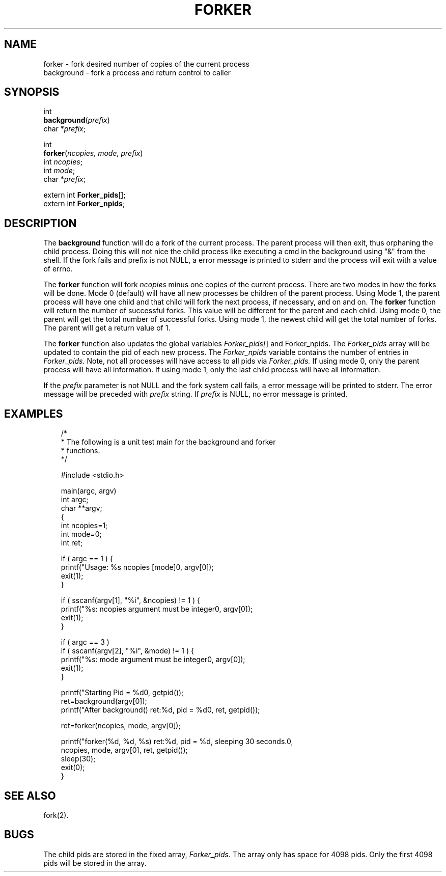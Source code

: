 .\"
.\" $Id: forker.3,v 1.1.1.1 2008/04/14 08:55:32 b06080 Exp $
.\"
.\" Copyright (c) 2000 Silicon Graphics, Inc.  All Rights Reserved.
.\" 
.\" This program is free software; you can redistribute it and/or modify it
.\" under the terms of version 2 of the GNU General Public License as
.\" published by the Free Software Foundation.
.\" 
.\" This program is distributed in the hope that it would be useful, but
.\" WITHOUT ANY WARRANTY; without even the implied warranty of
.\" MERCHANTABILITY or FITNESS FOR A PARTICULAR PURPOSE.
.\" 
.\" Further, this software is distributed without any warranty that it is
.\" free of the rightful claim of any third person regarding infringement
.\" or the like.  Any license provided herein, whether implied or
.\" otherwise, applies only to this software file.  Patent licenses, if
.\" any, provided herein do not apply to combinations of this program with
.\" other software, or any other product whatsoever.
.\" 
.\" You should have received a copy of the GNU General Public License along
.\" with this program; if not, write the Free Software Foundation, Inc., 59
.\" Temple Place - Suite 330, Boston MA 02111-1307, USA.
.\" 
.\" Contact information: Silicon Graphics, Inc., 1600 Amphitheatre Pkwy,
.\" Mountain View, CA  94043, or:
.\" 
.\" http://www.sgi.com 
.\" 
.\" For further information regarding this notice, see: 
.\" 
.\" http://oss.sgi.com/projects/GenInfo/NoticeExplan/
.\"
.TH FORKER 3 07/25/2000 "Linux Test Project"
.SH NAME
forker \- fork desired number of copies of the current process
.br
background \- fork a process and return control to caller

.SH SYNOPSIS
int 
.br
\fBbackground\fR(\fIprefix\fR)
.br
char *\fIprefix\fR;

int
.br
\fBforker\fR(\fIncopies, mode, prefix\fR)
.br
int \fIncopies\fR;
.br
int \fImode\fR;
.br
char *\fIprefix\fR;

extern int \fBForker_pids\fR[];
.br
extern int \fBForker_npids\fR;

.SH DESCRIPTION
The \fBbackground\fR function will do a fork of the current process.
The parent process will then exit, thus orphaning the
child process.  Doing this will not nice the child process
like executing a cmd in the background using "&" from the shell.
If the fork fails and prefix is not NULL, a error message is printed
to stderr and the process will exit with a value of errno.

The \fBforker\fR function will fork \fIncopies\fR minus one copies
of the current process.  There are two modes in how the forks
will be done.  Mode 0 (default) will have all new processes
be children of the parent process.    Using Mode 1,
the parent process will have one child and that child will
fork the next process, if necessary, and on and on.
The \fBforker\fR function will return the number of successful
forks.  This value will be different for the parent and each child.
Using mode 0, the parent will get the total number of successful
forks.  Using mode 1, the newest child will get the total number
of forks.  The parent will get a return value of 1.

The \fBforker \fRfunction also updates the global variables
\fIForker_pids[\fR] and Forker_npids.  The \fIForker_pids\fR array will
be updated to contain the pid of each new process.  The
\fIForker_npids\fR variable contains the number of entries
in \fIForker_pids.\fR  Note, not all processes will have
access to all pids via \fIForker_pids.\fR  If using mode 0, only the
parent process will have all information.  If using mode 1,
only the last child process will have all information.

If the \fIprefix\fR parameter is not NULL and the fork system call fails,
a error message will be printed to stderr.  The error message
will be preceded with \fIprefix\fR string.  If \fIprefix\fR is NULL,
no error message is printed.

.SH EXAMPLES

.nf
.in +3
/*
 * The following is a unit test main for the background and forker
 * functions.
 */

#include <stdio.h>

main(argc, argv)
int argc;
char **argv;
{
    int ncopies=1;
    int mode=0;
    int ret;

    if ( argc == 1 ) {
        printf("Usage: %s ncopies [mode]\n", argv[0]);
        exit(1);
    }

    if ( sscanf(argv[1], "%i", &ncopies) != 1 ) {
        printf("%s: ncopies argument must be integer\n", argv[0]);
        exit(1);
    }

    if ( argc == 3 )
        if ( sscanf(argv[2], "%i", &mode) != 1 ) {
        printf("%s: mode argument must be integer\n", argv[0]);
        exit(1);
    }

    printf("Starting Pid = %d\n", getpid());
    ret=background(argv[0]);
    printf("After background() ret:%d, pid = %d\n", ret, getpid());

    ret=forker(ncopies, mode, argv[0]);

    printf("forker(%d, %d, %s) ret:%d, pid = %d, sleeping 30 seconds.\n",
        ncopies, mode, argv[0], ret, getpid());
    sleep(30);
    exit(0);
}
.in -3
.fi

.SH "SEE ALSO"
fork(2).

.SH BUGS
The child pids are stored in the fixed array, \fIForker_pids\fR.
The array only has space for 4098 pids.  Only the first
4098 pids will be stored in the array.

